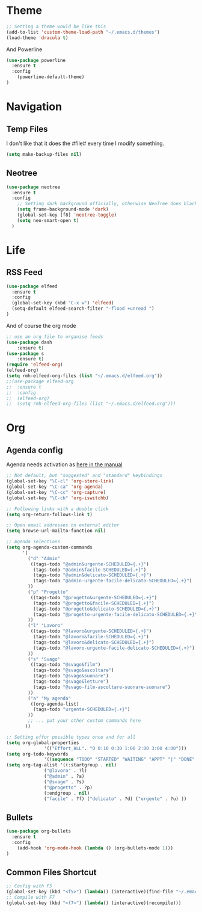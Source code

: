 * Theme

#+BEGIN_SRC emacs-lisp
;; Setting a theme would be like this
(add-to-list 'custom-theme-load-path "~/.emacs.d/themes")
(load-theme 'dracula t)
#+END_SRC

And Powerline
#+BEGIN_SRC emacs-lisp
(use-package powerline
  :ensure t
  :config
    (powerline-default-theme)    
)
#+END_SRC

* Navigation
** Temp Files

I don't like that it does the #file# every time I modify something.

#+BEGIN_SRC emacs-lisp
(setq make-backup-files nil)
#+END_SRC

** Neotree

#+BEGIN_SRC emacs-lisp
(use-package neotree
  :ensure t
  :config
    ;; Setting dark background officially, otherwise NeoTree does black on black
    (setq frame-background-mode 'dark)
    (global-set-key [f8] 'neotree-toggle)
    (setq neo-smart-open t)
  )
#+END_SRC


* Life
** RSS Feed

#+BEGIN_SRC emacs-lisp
(use-package elfeed
  :ensure t
  :config
  (global-set-key (kbd "C-x w") 'elfeed)
  (setq-default elfeed-search-filter "-flood +unread ")
)

#+END_SRC

And of course the org mode

#+BEGIN_SRC emacs-lisp
;; use an org file to organise feeds
(use-package dash
    :ensure t)
(use-package s
    :ensure t)
(require 'elfeed-org)
(elfeed-org)
(setq rmh-elfeed-org-files (list "~/.emacs.d/elfeed.org"))
;;(use-package elfeed-org
;;  :ensure t
;;  :config
;;  (elfeed-org)
;;  (setq rmh-elfeed-org-files (list "~/.emacs.d/elfeed.org")))
#+END_SRC

* Org
** Agenda config
Agenda needs activation as [[http://orgmode.org/manual/Activation.html#Activation][here in the manual]]

#+BEGIN_SRC emacs-lisp
;; Not default, but "suggested" and "standard" keybindings
(global-set-key "\C-cl" 'org-store-link)
(global-set-key "\C-ca" 'org-agenda)
(global-set-key "\C-cc" 'org-capture)
(global-set-key "\C-cb" 'org-iswitchb)

;; Following links with a double click
(setq org-return-follows-link t)

;; Open email addresses on external editor
(setq browse-url-mailto-function nil)

;; Agenda selections
(setq org-agenda-custom-commands
      '(
        ("d" "Admin"
         ((tags-todo "@admin&urgente-SCHEDULED={.+}")
          (tags-todo "@admin&facile-SCHEDULED={.+}")
          (tags-todo "@admin&delicato-SCHEDULED={.+}")
          (tags-todo "@admin-urgente-facile-delicato-SCHEDULED={.+}")
        ))
        ("p" "Progetto"
         ((tags-todo "@progetto&urgente-SCHEDULED={.+}")
          (tags-todo "@progetto&facile-SCHEDULED={.+}")
          (tags-todo "@progetto&delicato-SCHEDULED={.+}")
          (tags-todo "@progetto-urgente-facile-delicato-SCHEDULED={.+}")
        ))
        ("l" "Lavoro"
         ((tags-todo "@lavoro&urgente-SCHEDULED={.+}")          
          (tags-todo "@lavoro&facile-SCHEDULED={.+}")           
          (tags-todo "@lavoro&delicato-SCHEDULED={.+}")         
          (tags-todo "@lavoro-urgente-facile-delicato-SCHEDULED={.+}")
        ))            
        ("s" "Svago"
         ((tags-todo "@svago&film")             
          (tags-todo "@svago&ascoltare")           
          (tags-todo "@svago&suonare")          
          (tags-todo "@svago&letture")        
          (tags-todo "@svago-film-ascoltare-suonare-suonare")
        ))            
        ("a" "My agenda"
         ((org-agenda-list)
          (tags-todo "urgente-SCHEDULED={.+}") 
        ))           
        ;; ... put your other custom commands here
       ))

;; Setting effor possible types once and for all
(setq org-global-properties
              '(("Effort_ALL". "0 0:10 0:30 1:00 2:00 3:00 4:00")))
(setq org-todo-keywords
              '((sequence "TODO" "STARTED" "WAITING" "APPT" "|" "DONE" "CANCELLED")))
(setq org-tag-alist '((:startgroup . nil)
              ("@lavoro" . ?l)
              ("@admin" . ?a)
              ("@svago" . ?s)
              ("@progetto" . ?p)
              (:endgroup . nil)
              ("facile" . ?f) ("delicato" . ?d) ("urgente" . ?u) ))
#+END_SRC

** Bullets
#+BEGIN_SRC emacs-lisp
(use-package org-bullets
  :ensure t
  :config
    (add-hook 'org-mode-hook (lambda () (org-bullets-mode 1)))
)
#+END_SRC

** Common Files Shortcut

#+BEGIN_SRC emacs-lisp
;; Config with F5
(global-set-key (kbd "<f5>") (lambda() (interactive)(find-file "~/.emacs.d/config.org")))
;; Compile with F7
(global-set-key (kbd "<f7>") (lambda() (interactive)(recompile)))
#+END_SRC
